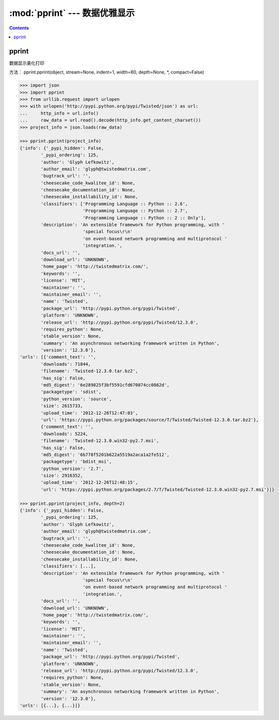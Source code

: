 .. _python_pprint:

======================================================================================================================================================
:mod:`pprint` --- 数据优雅显示
======================================================================================================================================================



.. contents::


pprint
======================================================================================================================================================


数据显示美化打印

方法： pprint.pprint(object, stream=None, indent=1, width=80, depth=None, \*, compact=False) 

.. code-block:: python

    >>> import json
    >>> import pprint
    >>> from urllib.request import urlopen
    >>> with urlopen('http://pypi.python.org/pypi/Twisted/json') as url:
    ...     http_info = url.info()
    ...     raw_data = url.read().decode(http_info.get_content_charset())
    >>> project_info = json.loads(raw_data)

    >>> pprint.pprint(project_info)
    {'info': {'_pypi_hidden': False,
            '_pypi_ordering': 125,
            'author': 'Glyph Lefkowitz',
            'author_email': 'glyph@twistedmatrix.com',
            'bugtrack_url': '',
            'cheesecake_code_kwalitee_id': None,
            'cheesecake_documentation_id': None,
            'cheesecake_installability_id': None,
            'classifiers': ['Programming Language :: Python :: 2.6',
                            'Programming Language :: Python :: 2.7',
                            'Programming Language :: Python :: 2 :: Only'],
            'description': 'An extensible framework for Python programming, with '
                            'special focus\r\n'
                            'on event-based network programming and multiprotocol '
                            'integration.',
            'docs_url': '',
            'download_url': 'UNKNOWN',
            'home_page': 'http://twistedmatrix.com/',
            'keywords': '',
            'license': 'MIT',
            'maintainer': '',
            'maintainer_email': '',
            'name': 'Twisted',
            'package_url': 'http://pypi.python.org/pypi/Twisted',
            'platform': 'UNKNOWN',
            'release_url': 'http://pypi.python.org/pypi/Twisted/12.3.0',
            'requires_python': None,
            'stable_version': None,
            'summary': 'An asynchronous networking framework written in Python',
            'version': '12.3.0'},
    'urls': [{'comment_text': '',
            'downloads': 71844,
            'filename': 'Twisted-12.3.0.tar.bz2',
            'has_sig': False,
            'md5_digest': '6e289825f3bf5591cfd670874cc0862d',
            'packagetype': 'sdist',
            'python_version': 'source',
            'size': 2615733,
            'upload_time': '2012-12-26T12:47:03',
            'url': 'https://pypi.python.org/packages/source/T/Twisted/Twisted-12.3.0.tar.bz2'},
            {'comment_text': '',
            'downloads': 5224,
            'filename': 'Twisted-12.3.0.win32-py2.7.msi',
            'has_sig': False,
            'md5_digest': '6b778f5201b622a5519a2aca1a2fe512',
            'packagetype': 'bdist_msi',
            'python_version': '2.7',
            'size': 2916352,
            'upload_time': '2012-12-26T12:48:15',
            'url': 'https://pypi.python.org/packages/2.7/T/Twisted/Twisted-12.3.0.win32-py2.7.msi'}]}
            
    >>> pprint.pprint(project_info, depth=2)
    {'info': {'_pypi_hidden': False,
            '_pypi_ordering': 125,
            'author': 'Glyph Lefkowitz',
            'author_email': 'glyph@twistedmatrix.com',
            'bugtrack_url': '',
            'cheesecake_code_kwalitee_id': None,
            'cheesecake_documentation_id': None,
            'cheesecake_installability_id': None,
            'classifiers': [...],
            'description': 'An extensible framework for Python programming, with '
                            'special focus\r\n'
                            'on event-based network programming and multiprotocol '
                            'integration.',
            'docs_url': '',
            'download_url': 'UNKNOWN',
            'home_page': 'http://twistedmatrix.com/',
            'keywords': '',
            'license': 'MIT',
            'maintainer': '',
            'maintainer_email': '',
            'name': 'Twisted',
            'package_url': 'http://pypi.python.org/pypi/Twisted',
            'platform': 'UNKNOWN',
            'release_url': 'http://pypi.python.org/pypi/Twisted/12.3.0',
            'requires_python': None,
            'stable_version': None,
            'summary': 'An asynchronous networking framework written in Python',
            'version': '12.3.0'},
    'urls': [{...}, {...}]}

